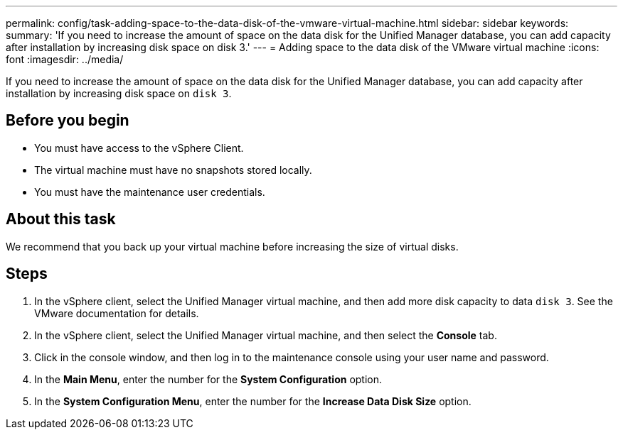 ---
permalink: config/task-adding-space-to-the-data-disk-of-the-vmware-virtual-machine.html
sidebar: sidebar
keywords: 
summary: 'If you need to increase the amount of space on the data disk for the Unified Manager database, you can add capacity after installation by increasing disk space on disk 3.'
---
= Adding space to the data disk of the VMware virtual machine
:icons: font
:imagesdir: ../media/

[.lead]
If you need to increase the amount of space on the data disk for the Unified Manager database, you can add capacity after installation by increasing disk space on `disk 3`.

== Before you begin

* You must have access to the vSphere Client.
* The virtual machine must have no snapshots stored locally.
* You must have the maintenance user credentials.

== About this task

We recommend that you back up your virtual machine before increasing the size of virtual disks.

== Steps

. In the vSphere client, select the Unified Manager virtual machine, and then add more disk capacity to data `disk 3`. See the VMware documentation for details.
. In the vSphere client, select the Unified Manager virtual machine, and then select the *Console* tab.
. Click in the console window, and then log in to the maintenance console using your user name and password.
. In the *Main Menu*, enter the number for the *System Configuration* option.
. In the *System Configuration Menu*, enter the number for the *Increase Data Disk Size* option.
